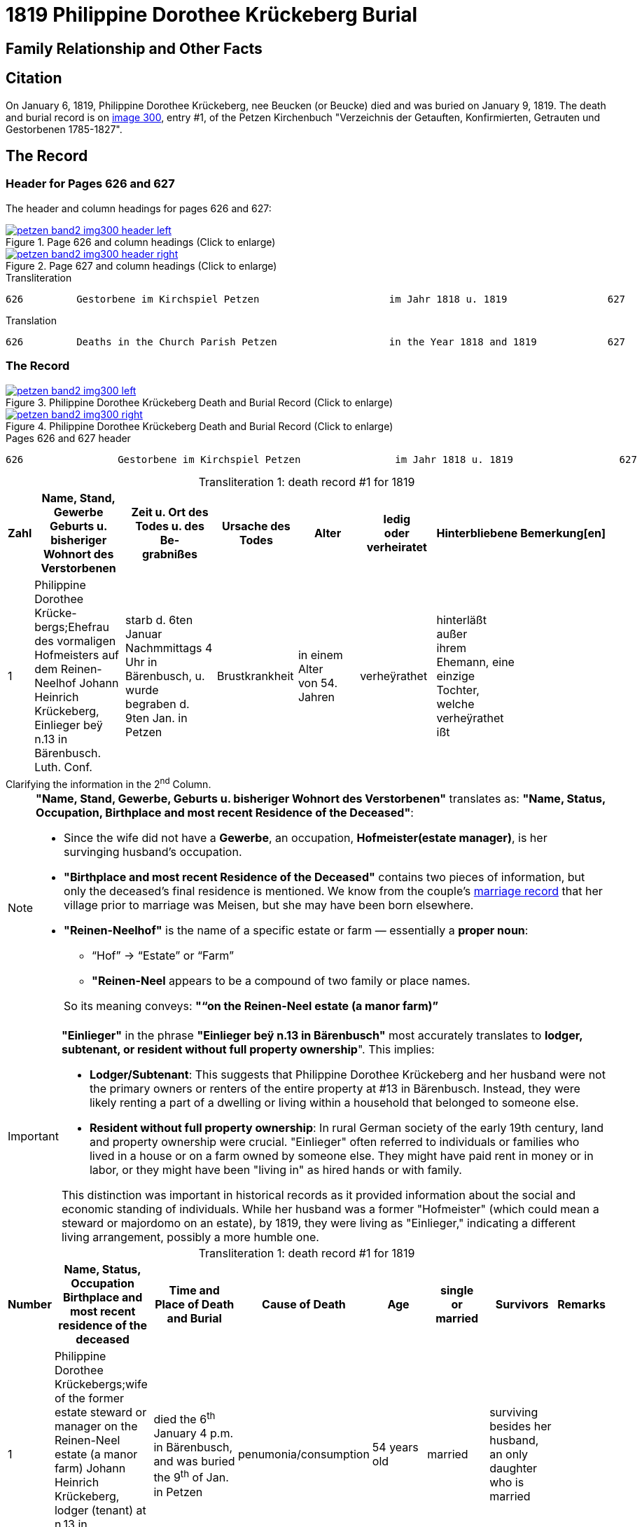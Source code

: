 = 1819 Philippine Dorothee Krückeberg Burial
:page-role: doc-width

== Family Relationship and Other Facts

== Citation

On January 6, 1819, Philippine Dorothee Krückeberg, nee Beucken (or Beucke) died and was buried on January 9, 1819.
The death and burial record is on <<image300, image 300>>, entry #1, of the Petzen Kirchenbuch "Verzeichnis der Getauften,
Konfirmierten, Getrauten und Gestorbenen 1785-1827".

== The Record

=== Header for Pages 626 and 627

The header and column headings for pages 626 and 627:

image::petzen-band2-img300-header-left.jpg[align=left,title="Page 626 and column headings (Click to enlarge)",link=self]

image::petzen-band2-img300-header-right.jpg[align=left,title="Page 627 and column headings (Click to enlarge)",link=self]

.Transliteration
....
626         Gestorbene im Kirchspiel Petzen                      im Jahr 1818 u. 1819                 627
....

.Translation
....
626         Deaths in the Church Parish Petzen                   in the Year 1818 and 1819            627
....

=== The Record

image::petzen-band2-img300-left.jpg[align=left,title="Philippine Dorothee Krückeberg Death and Burial Record (Click to enlarge)",link=self]

image::petzen-band2-img300-right.jpg[align=left,title="Philippine Dorothee Krückeberg Death and Burial Record (Click to enlarge)",link=self]

[,text]
.Pages 626 and 627 header
----
626                Gestorbene im Kirchspiel Petzen                im Jahr 1818 u. 1819                  627
----

[caption="Transliteration 1: "]
.death record #1 for 1819
[%header,cols="1,5,5,4,4,4,4,2",frame="none"]
|===
|Zahl |Name, Stand, Gewerbe +
Geburts u. bisheriger Wohnort des +
Verstorbenen|Zeit u. Ort des +
Todes u. des Be- +
grabnißes|Ursache des Todes|Alter|ledig +
oder +
verheiratet|Hinterbliebene|Bemerkung[en]

|1|Philippine Dorothee Krücke- +
bergs;Ehefrau des vormaligen +
Hofmeisters auf dem Reinen- +
Neelhof Johann Heinrich +
Krückeberg, Einlieger beÿ n.13
in Bärenbusch. Luth. Conf.|starb d. 6ten Januar +
Nachmmittags 4 Uhr in +
Bärenbusch, u. wurde +
begraben d. 9ten Jan. in +
Petzen|Brustkrankheit|in einem Alter +
von 54. Jahren|verheÿrathet|hinterläßt außer +
ihrem Ehemann, eine +
einzige Tochter, welche +
verheÿrathet ißt|
|===

.Clarifying the information in the 2^nd^ Column.
****
[NOTE]
====
*"Name, Stand, Gewerbe, Geburts u. bisheriger Wohnort des Verstorbenen"* translates as: *"Name, Status,
Occupation, Birthplace and most recent Residence of the Deceased"*:

* Since the wife did not have a *Gewerbe*, an occupation, *Hofmeister(estate manager)*, is her survinging husband's occupation.
* *"Birthplace and most recent Residence of the Deceased"* contains two pieces of information, but only the
deceased's final residence is mentioned. We know from the couple's xref:petzen:petzen-band2-image12-2.adoc[marriage
record] that her village prior to marriage was Meisen, but she may have been born elsewhere.
* *"Reinen-Neelhof"* is the name of a specific estate or farm — essentially a *proper noun*:
** “Hof” → “Estate” or “Farm”
** *"Reinen-Neel* appears to be a compound of two family or place names.

+
So its meaning conveys: *"“on the Reinen-Neel estate (a manor farm)”*
====

[IMPORTANT]
====
*"Einlieger"* in the phrase *"Einlieger beÿ n.13 in Bärenbusch"* most accurately translates to *lodger,
subtenant, or resident without full property ownership*". This implies:

* *Lodger/Subtenant*: This suggests that Philippine Dorothee Krückeberg and her husband were not the
primary owners or renters of the entire property at #13 in Bärenbusch. Instead, they were likely
renting a part of a dwelling or living within a household that belonged to someone else.
* *Resident without full property ownership*: In rural German society of the early 19th century,
land and property ownership were crucial. "Einlieger" often referred to individuals or families
who lived in a house or on a farm owned by someone else. They might have paid rent in money or in
labor, or they might have been "living in" as hired hands or with family.

This distinction was important in historical records as it provided information about the social
and economic standing of individuals. While her husband was a former "Hofmeister" (which could
mean a steward or majordomo on an estate), by 1819, they were living as "Einlieger," indicating
a different living arrangement, possibly a more humble one.
====
****

[caption="Transliteration 1: "]
.death record #1 for 1819
[%header,cols="1,5,5,4,4,4,4,2",frame="none"]
|===
|Number |Name, Status, Occupation +
Birthplace and most recent residence of the +
deceased|Time and Place of Death and Burial|Cause of Death|Age|single +
or +
married|Survivors|Remarks

|1|Philippine Dorothee Krückebergs;wife of the former estate steward or manager on the Reinen-Neel estate (a manor farm) Johann Heinrich
Krückeberg, lodger (tenant) at n.13 in Bärenbusch. Luth. Conf.|died the 6^th^ January 4 p.m. in Bärenbusch, and was buried the 9^th^ of
Jan. in Petzen|penumonia/consumption|54 years old|married|surviving besides her husband, an only daughter who is married|
|===


[bibliography]
== Citations

* [[[image300]]] "Archion Protestant Kirchenbücher Portal", database with images,
(https://www.archion.de/p/52b5179fd4/ : 13 July 2025), path: Niedersachsen > Niedersächsisches Landesarchiv > Kirchenbücher der Evangelisch-Lutherischen
Landeskirche Schaumburg-Lippe > Petzen > Verzeichnis der Getauften, Konfirmierten, Getrauten und Gestorbenen 1785-1827 > Image 300 of 357
